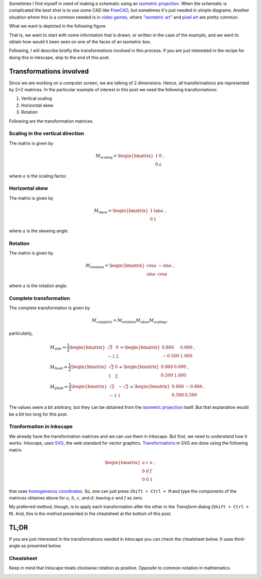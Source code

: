 .. title: Isometric graphics in Inkscape
.. slug: isometric_inkscape
.. date: 2018-05-24 15:42:02 UTC-05:00
.. tags: mathjax, inkscape, computer graphics, linear algebra, tutorial
.. category: Computer graphics
.. link:
.. description:
.. type: text

Sometimes I find myself in need of making a schematic using an
`isometric projection <https://en.wikipedia.org/wiki/Isometric_projection>`__.
When the schematic is complicated the best shot is to use some
CAD like `FreeCAD <https://freecadweb.org/>`__, but sometimes it's just
needed in simple diagrams. Another situation where this is a common needed
is in `video games <https://en.wikipedia.org/wiki/Isometric_graphics_in_video_games_and_pixel_art>`__,
where `"isometric art" <https://youtu.be/toWMFcWB4HA>`__ and
`pixel art <https://en.wikipedia.org/wiki/Pixel_art>`__ are pretty common.

What we want is depicted in the following figure.


.. image:: /images/isometric_inkscape/isometric_example.svg
   :width: 400 px
   :alt: Views names in third angle representation
   :align:  center


That is, we want to start with some information that is drawn, or
written in the case of the example, and we want to obtain how would it
been seen on one of the faces of an isometric box.

Following, I will describe briefly the transformations involved in this process.
If you are just interested in the recipe for doing this in Inkscape, skip to
the end of this post.

Transformations involved
------------------------

Since we are working on a computer screen, we are talking of 2 dimensions.
Hence, all transformations are represented by 2×2 matrices. In the particular
example of interest in this post we need the following transformations:

1. Vertical scaling
2. Horizontal skew
3. Rotation

Following are the transformation matrices.

Scaling in the vertical direction
~~~~~~~~~~~~~~~~~~~~~~~~~~~~~~~~~

The matrix is given by

.. math::

   M_\text{scaling} = \begin{bmatrix} 1 &0\\ 0 &a\end{bmatrix}\, ,

where :math:`a` is the scaling factor.


Horizontal skew
~~~~~~~~~~~~~~~

The matrix is given by

.. math::

   M_\text{skew} = \begin{bmatrix} 1 &\tan a\\ 0 &1\end{bmatrix}\, ,

where :math:`a` is the skewing angle.


Rotation
~~~~~~~~~

The matrix is given by

.. math::

   M_\text{rotation} = \begin{bmatrix} \cos a &-\sin a\\ \sin a &\cos a\end{bmatrix}\, ,

where :math:`a` is the rotation angle.


Complete transformation
~~~~~~~~~~~~~~~~~~~~~~~

The complete transformation is given by

.. math::

   M_\text{complete} = M_\text{rotation} M_\text{skew} M_\text{scaling}\, ,

particularly,


.. math::

   &M_\text{side} =
     \frac{1}{2}\begin{bmatrix} \sqrt{3} & 0\\ -1 &2\end{bmatrix}\approx
     \begin{bmatrix} 0.866 & 0.000\\ -0.500 &1.000\end{bmatrix}\, , \\
   &M_\text{front} = \frac{1}{2}\begin{bmatrix} \sqrt{3} & 0\\ 1 &2\end{bmatrix}\approx
     \begin{bmatrix} 0.866 & 0.000\\ 0.500 &1.000\end{bmatrix}\, , \\
   &M_\text{plant} = \frac{1}{2}\begin{bmatrix} \sqrt{3} & -\sqrt{3}\\ -1 &1\end{bmatrix}\approx
     \begin{bmatrix} 0.866 & -0.866\\ 0.500 &0.500\end{bmatrix}\, .

The values seem a bit arbitrary, but they can be obtained from the
`isometric projection <https://en.wikipedia.org/wiki/Isometric_projection#Mathematics>`__
itself. But that explanation would be a bit too long for this post.


Tranformation in Inkscape
~~~~~~~~~~~~~~~~~~~~~~~~~

We already have the transformation matrices and we can use them in Inkscape.
But first, we need to understand how it works. Inkscape, uses
`SVG <https://en.wikipedia.org/wiki/Scalable_Vector_Graphics>`__, the web
standard for vector graphics. `Transformations <https://developer.mozilla.org/en-US/docs/Web/SVG/Attribute/transform>`__ in SVG are done using the following
matrix

.. math::

   \begin{bmatrix} a &c &e\\ b &d &f\\ 0 &0 &1\end{bmatrix}\, ,

that uses `homogeneous coordinates <https://en.wikipedia.org/wiki/Homogeneous_coordinates>`__. So, one can just press ``Shift + Ctrl + M``
and type the components of the matrices obtaines above for
:math:`a`, :math:`b`, :math:`c`, and :math:`d`; leaving
:math:`e` and :math:`f` as zero.

My preferred method, though, is to apply each transformation after the
other in the `Transform` dialog (``Shift + Ctrl + M``). And, this is the
method presented in the cheatsheet at the bottom of this post.


TL;DR
-----
If you are just interested in the transformations needed in Inkscape
you can check the cheatsheet below. It uses third-angle as presented
below.

.. image:: /images/isometric_inkscape/third_angle.svg
   :width: 400 px
   :alt: Views names in third angle representation
   :align:  center

Cheatsheet
~~~~~~~~~~

Keep in mind that Inkscape treats clockwise rotation as positive. Opposite
to common notation in mathematics.

.. image:: /images/isometric_inkscape/isometric_instructions.svg
   :width: 500 px
   :alt: Cheatsheet for isometric schematics in Inkscape
   :align:  center
